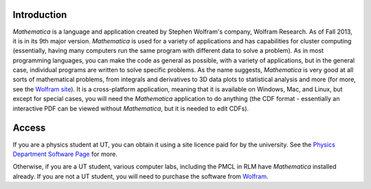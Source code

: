 .. raw:: html

   <h1><i>Mathematica</i></h1>

Introduction
------------
*Mathematica* is a language and application created by Stephen Wolfram's company, Wolfram Research. As of Fall 2013,
it is in its 9th major version. *Mathematica* is used for a variety of applications and has capabilities for
cluster computing (essentially, having many computers run the same program with different data to solve a problem).
As in most programming languages, you can make the code as general as possible, with a variety of applications,
but in the general case, individual programs are written to solve specific problems. As the name suggests,
*Mathematica* is very good at all sorts of mathematical problems, from integrals and derivatives to
3D data plots to statistical analysis and more (for more, see the 
`Wolfram site <http://www.wolfram.com/mathematica/features/application-areas.html>`_). It is a cross-platform application,
meaning that it is available on Windows, Mac, and Linux, but except for special cases, you will need the *Mathematica*
application to do anything (the CDF format - essentially an interactive PDF can be viewed without *Mathematica*, but
it is needed to edit CDFs).

Access
------
If you are a physics student at UT, you can obtain it using a site licence paid for by the university. See the
`Physics Department Software Page <http://www.ph.utexas.edu/~help/software.php>`_ for more.

Otherwise, if you are a UT student, various computer labs, including the PMCL in RLM have *Mathematica* installed
already. If you are not a UT student, you will need to purchase the software from `Wolfram <http://www.wolfram.com/mathematica/>`_.

